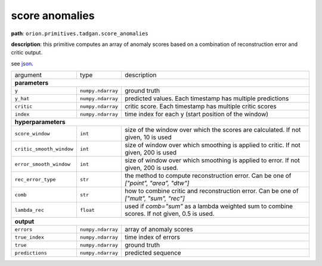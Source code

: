 .. highlight:: shell

score anomalies
~~~~~~~~~~~~~~~

**path**: ``orion.primitives.tadgan.score_anomalies``

**description**: this primitive computes an array of anomaly scores based on a combination of reconstruction error and critic output.

see `json <https://github.com/sintel-dev/Orion/tree/master/orion/primitives/jsons/orion.primitives.tadgan.score_anomalies.json>`__.

========================== =================== =================================================================================================
argument                    type                description  

**parameters**
------------------------------------------------------------------------------------------------------------------------------------------------

 ``y``                      ``numpy.ndarray``    ground truth
 ``y_hat``                  ``numpy.ndarray``    predicted values. Each timestamp has multiple predictions
 ``critic``                 ``numpy.ndarray``    critic score. Each timestamp has multiple critic scores
 ``index``                  ``numpy.ndarray``    time index for each y (start position of the window)

**hyperparameters**
------------------------------------------------------------------------------------------------------------------------------------------------

 ``score_window``           ``int``              size of the window over which the scores are calculated. If not given, 10 is used
 ``critic_smooth_window``   ``int``              size of window over which smoothing is applied to critic. If not given, 200 is used
 ``error_smooth_window``    ``int``              size of window over which smoothing is applied to error. If not given, 200 is used.
 ``rec_error_type``         ``str``              the method to compute reconstruction error. Can be one of `["point", "area", "dtw"]`
 ``comb``                   ``str``              how to combine critic and reconstruction error. Can be one of `["mult", "sum", "rec"]`
 ``lambda_rec``             ``float``            used if `comb="sum"` as a lambda weighted sum to combine scores. If not given, 0.5 is used.

**output**
------------------------------------------------------------------------------------------------------------------------------------------------

 ``errors``                 ``numpy.ndarray``    array of anomaly scores
 ``true_index``             ``numpy.ndarray``    time index of errors
 ``true``                   ``numpy.ndarray``    ground truth
 ``predictions``            ``numpy.ndarray``    predicted sequence
========================== =================== =================================================================================================


.. ipython:: python
    :okwarning:

    import numpy as np
    from mlprimitives import load_primitive

    primitive = load_primitive('orion.primitives.tadgan.score_anomalies', 
        arguments={"error_smooth_window": 10, "critic_smooth_window": 10,
                   "score_window": 10, "comb": "rec"})

    y = np.array([1] * 100).reshape(1, -1, 1)
    y_hat = [0.9] * 40 + [0.5] * 10 + [1.1] * 10 + [0.99] * 40
    y_hat = np.array(y_hat).reshape(1, -1, 1)
    critic = np.array([[0.5]])
    index = np.array([[1]])

    errors, true_index, true, predictions = primitive.produce(
        y=y, y_hat=y_hat, critic=critic, index=index)
    print("average error value: {:.2f}".format(errors.mean()))

